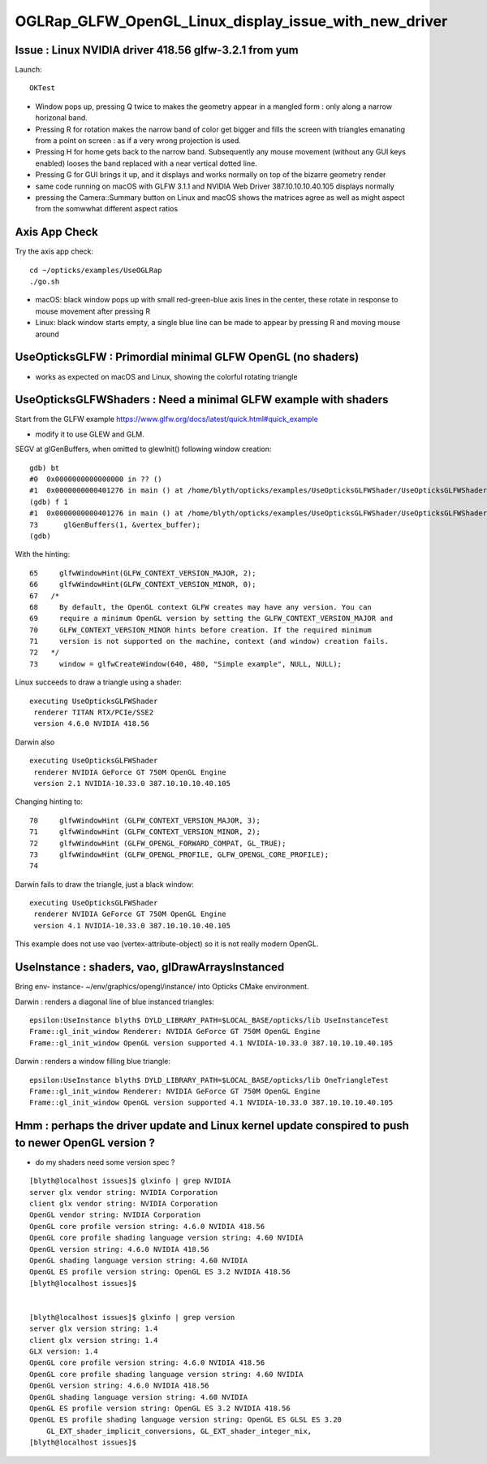 OGLRap_GLFW_OpenGL_Linux_display_issue_with_new_driver
=========================================================

Issue : Linux NVIDIA driver 418.56 glfw-3.2.1 from yum
---------------------------------------------------------------

Launch::

   OKTest 


* Window pops up, pressing Q twice to makes the geometry 
  appear in a mangled form : only along a narrow horizonal band. 

* Pressing R for rotation makes the narrow band of color get bigger
  and fills the screen with triangles emanating from a point on screen : as
  if a very wrong projection is used. 

* Pressing H for home gets back to the narrow band. Subsequently 
  any mouse movement (without any GUI keys enabled) looses the band 
  replaced with a near vertical dotted line. 

* Pressing G for GUI brings it up, and it displays and works normally
  on top of the bizarre geometry render



* same code running on macOS with GLFW 3.1.1 and NVIDIA Web Driver 387.10.10.10.40.105
  displays normally 

* pressing the Camera::Summary button on Linux and macOS shows the matrices
  agree as well as might aspect from the somwwhat different aspect ratios



Axis App Check
----------------

Try the axis app check::

   cd ~/opticks/examples/UseOGLRap
   ./go.sh

  
* macOS: black window pops up with small red-green-blue axis lines in the center, 
  these rotate in response to mouse movement after pressing R 

* Linux: black window starts empty, a single blue line can be made to appear by
  pressing R and moving mouse around 



UseOpticksGLFW : Primordial minimal GLFW OpenGL (no shaders)
---------------------------------------------------------------

* works as expected on macOS and Linux, showing the colorful rotating triangle


UseOpticksGLFWShaders : Need a minimal GLFW example with shaders 
-------------------------------------------------------------------

Start from the GLFW example https://www.glfw.org/docs/latest/quick.html#quick_example

* modify it to use GLEW and GLM.

SEGV at glGenBuffers, when omitted to glewInit() following window creation::

    gdb) bt
    #0  0x0000000000000000 in ?? ()
    #1  0x0000000000401276 in main () at /home/blyth/opticks/examples/UseOpticksGLFWShader/UseOpticksGLFWShader.cc:73
    (gdb) f 1
    #1  0x0000000000401276 in main () at /home/blyth/opticks/examples/UseOpticksGLFWShader/UseOpticksGLFWShader.cc:73
    73      glGenBuffers(1, &vertex_buffer);
    (gdb) 


With the hinting::

     65     glfwWindowHint(GLFW_CONTEXT_VERSION_MAJOR, 2);
     66     glfwWindowHint(GLFW_CONTEXT_VERSION_MINOR, 0);
     67   /*
     68     By default, the OpenGL context GLFW creates may have any version. You can
     69     require a minimum OpenGL version by setting the GLFW_CONTEXT_VERSION_MAJOR and
     70     GLFW_CONTEXT_VERSION_MINOR hints before creation. If the required minimum
     71     version is not supported on the machine, context (and window) creation fails.
     72   */
     73     window = glfwCreateWindow(640, 480, "Simple example", NULL, NULL);


Linux succeeds to draw a triangle using a shader::

    executing UseOpticksGLFWShader
     renderer TITAN RTX/PCIe/SSE2 
     version 4.6.0 NVIDIA 418.56 

Darwin also ::

    executing UseOpticksGLFWShader
     renderer NVIDIA GeForce GT 750M OpenGL Engine 
     version 2.1 NVIDIA-10.33.0 387.10.10.10.40.105 

Changing hinting to::

     70     glfwWindowHint (GLFW_CONTEXT_VERSION_MAJOR, 3);
     71     glfwWindowHint (GLFW_CONTEXT_VERSION_MINOR, 2);
     72     glfwWindowHint (GLFW_OPENGL_FORWARD_COMPAT, GL_TRUE);
     73     glfwWindowHint (GLFW_OPENGL_PROFILE, GLFW_OPENGL_CORE_PROFILE);
     74 

Darwin fails to draw the triangle, just a black window::

    executing UseOpticksGLFWShader
     renderer NVIDIA GeForce GT 750M OpenGL Engine 
     version 4.1 NVIDIA-10.33.0 387.10.10.10.40.105 


This example does not use vao (vertex-attribute-object) so 
it is not really modern OpenGL.


UseInstance : shaders, vao, glDrawArraysInstanced
---------------------------------------------------

Bring env- instance- ~/env/graphics/opengl/instance/ into 
Opticks CMake environment.

Darwin : renders a diagonal line of blue instanced triangles::

    epsilon:UseInstance blyth$ DYLD_LIBRARY_PATH=$LOCAL_BASE/opticks/lib UseInstanceTest
    Frame::gl_init_window Renderer: NVIDIA GeForce GT 750M OpenGL Engine
    Frame::gl_init_window OpenGL version supported 4.1 NVIDIA-10.33.0 387.10.10.10.40.105

Darwin : renders a window filling blue triangle::

    epsilon:UseInstance blyth$ DYLD_LIBRARY_PATH=$LOCAL_BASE/opticks/lib OneTriangleTest
    Frame::gl_init_window Renderer: NVIDIA GeForce GT 750M OpenGL Engine
    Frame::gl_init_window OpenGL version supported 4.1 NVIDIA-10.33.0 387.10.10.10.40.105



Hmm : perhaps the driver update and Linux kernel update conspired to push to newer OpenGL version ?
-----------------------------------------------------------------------------------------------------------

* do my shaders need some version spec ? 

::

    [blyth@localhost issues]$ glxinfo | grep NVIDIA
    server glx vendor string: NVIDIA Corporation
    client glx vendor string: NVIDIA Corporation
    OpenGL vendor string: NVIDIA Corporation
    OpenGL core profile version string: 4.6.0 NVIDIA 418.56
    OpenGL core profile shading language version string: 4.60 NVIDIA
    OpenGL version string: 4.6.0 NVIDIA 418.56
    OpenGL shading language version string: 4.60 NVIDIA
    OpenGL ES profile version string: OpenGL ES 3.2 NVIDIA 418.56
    [blyth@localhost issues]$ 


    [blyth@localhost issues]$ glxinfo | grep version
    server glx version string: 1.4
    client glx version string: 1.4
    GLX version: 1.4
    OpenGL core profile version string: 4.6.0 NVIDIA 418.56
    OpenGL core profile shading language version string: 4.60 NVIDIA
    OpenGL version string: 4.6.0 NVIDIA 418.56
    OpenGL shading language version string: 4.60 NVIDIA
    OpenGL ES profile version string: OpenGL ES 3.2 NVIDIA 418.56
    OpenGL ES profile shading language version string: OpenGL ES GLSL ES 3.20
        GL_EXT_shader_implicit_conversions, GL_EXT_shader_integer_mix, 
    [blyth@localhost issues]$ 





